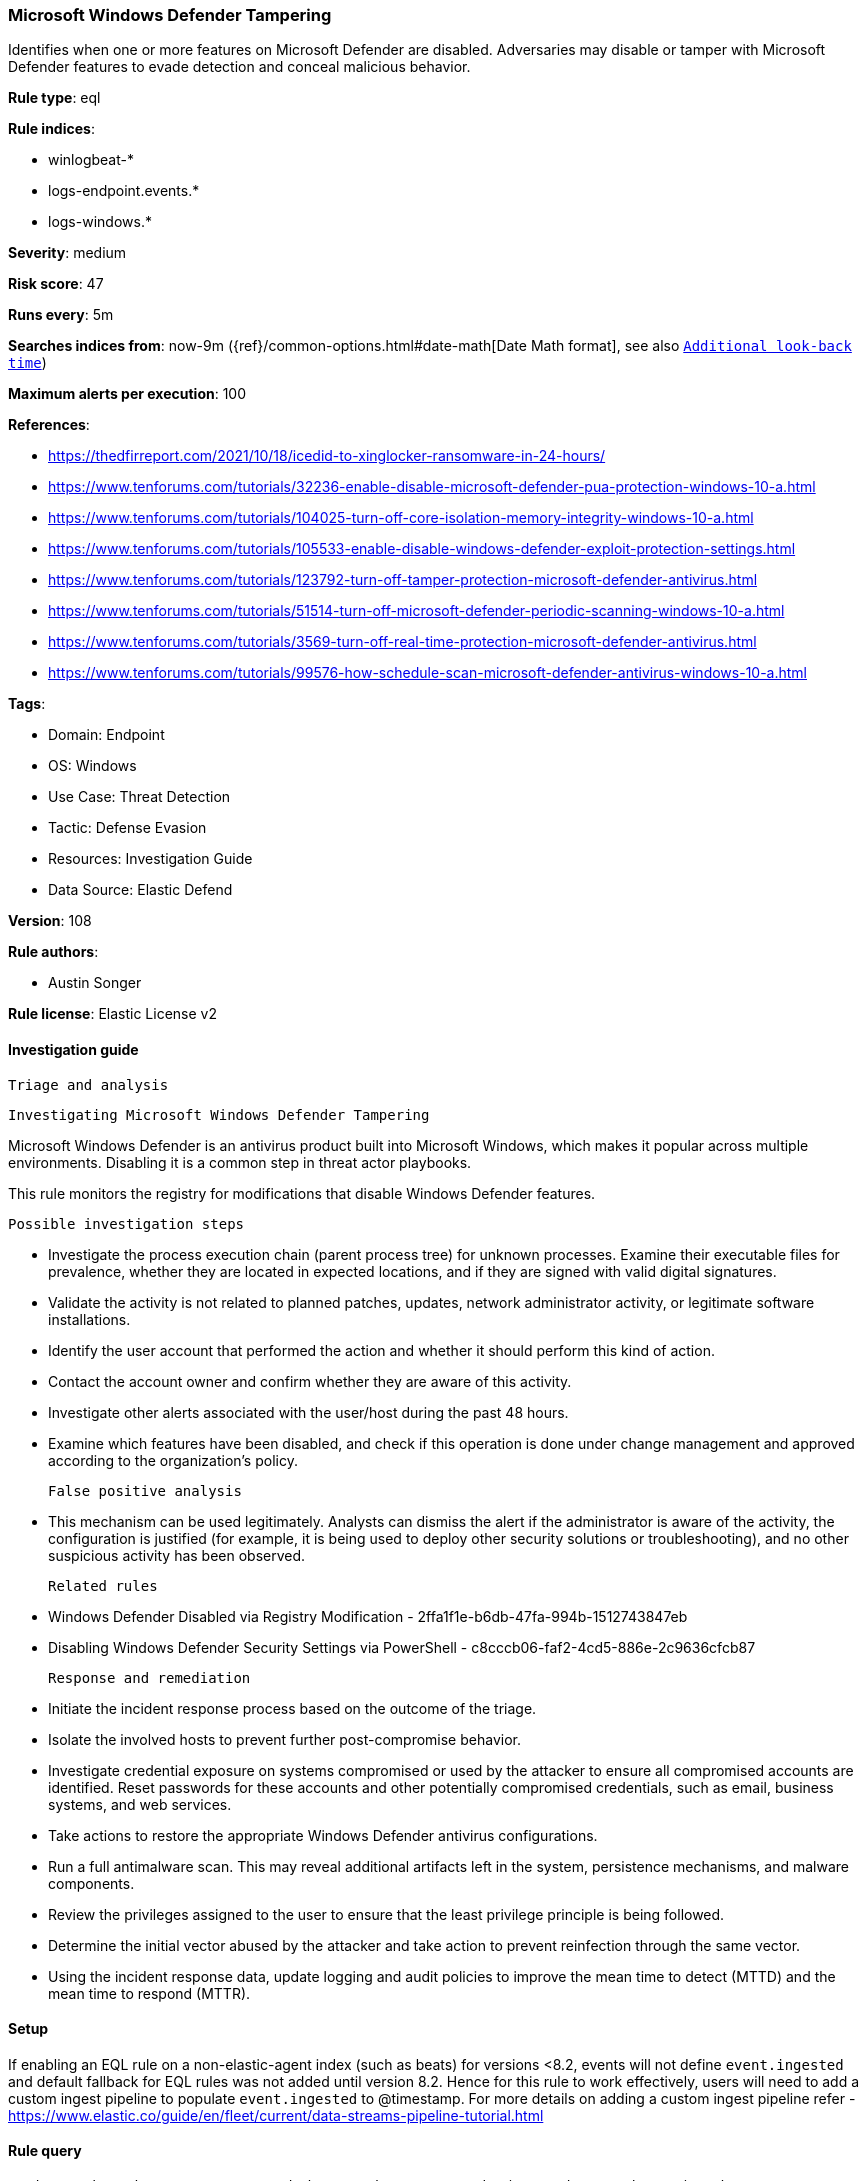 [[microsoft-windows-defender-tampering]]
=== Microsoft Windows Defender Tampering

Identifies when one or more features on Microsoft Defender are disabled. Adversaries may disable or tamper with Microsoft Defender features to evade detection and conceal malicious behavior.

*Rule type*: eql

*Rule indices*: 

* winlogbeat-*
* logs-endpoint.events.*
* logs-windows.*

*Severity*: medium

*Risk score*: 47

*Runs every*: 5m

*Searches indices from*: now-9m ({ref}/common-options.html#date-math[Date Math format], see also <<rule-schedule, `Additional look-back time`>>)

*Maximum alerts per execution*: 100

*References*: 

* https://thedfirreport.com/2021/10/18/icedid-to-xinglocker-ransomware-in-24-hours/
* https://www.tenforums.com/tutorials/32236-enable-disable-microsoft-defender-pua-protection-windows-10-a.html
* https://www.tenforums.com/tutorials/104025-turn-off-core-isolation-memory-integrity-windows-10-a.html
* https://www.tenforums.com/tutorials/105533-enable-disable-windows-defender-exploit-protection-settings.html
* https://www.tenforums.com/tutorials/123792-turn-off-tamper-protection-microsoft-defender-antivirus.html
* https://www.tenforums.com/tutorials/51514-turn-off-microsoft-defender-periodic-scanning-windows-10-a.html
* https://www.tenforums.com/tutorials/3569-turn-off-real-time-protection-microsoft-defender-antivirus.html
* https://www.tenforums.com/tutorials/99576-how-schedule-scan-microsoft-defender-antivirus-windows-10-a.html

*Tags*: 

* Domain: Endpoint
* OS: Windows
* Use Case: Threat Detection
* Tactic: Defense Evasion
* Resources: Investigation Guide
* Data Source: Elastic Defend

*Version*: 108

*Rule authors*: 

* Austin Songer

*Rule license*: Elastic License v2


==== Investigation guide


 Triage and analysis

 Investigating Microsoft Windows Defender Tampering

Microsoft Windows Defender is an antivirus product built into Microsoft Windows, which makes it popular across multiple environments. Disabling it is a common step in threat actor playbooks.

This rule monitors the registry for modifications that disable Windows Defender features.

 Possible investigation steps

- Investigate the process execution chain (parent process tree) for unknown processes. Examine their executable files for prevalence, whether they are located in expected locations, and if they are signed with valid digital signatures.
- Validate the activity is not related to planned patches, updates, network administrator activity, or legitimate software installations.
- Identify the user account that performed the action and whether it should perform this kind of action.
- Contact the account owner and confirm whether they are aware of this activity.
- Investigate other alerts associated with the user/host during the past 48 hours.
- Examine which features have been disabled, and check if this operation is done under change management and approved according to the organization's policy.

 False positive analysis

- This mechanism can be used legitimately. Analysts can dismiss the alert if the administrator is aware of the activity, the configuration is justified (for example, it is being used to deploy other security solutions or troubleshooting), and no other suspicious activity has been observed.

 Related rules

- Windows Defender Disabled via Registry Modification - 2ffa1f1e-b6db-47fa-994b-1512743847eb
- Disabling Windows Defender Security Settings via PowerShell - c8cccb06-faf2-4cd5-886e-2c9636cfcb87

 Response and remediation

- Initiate the incident response process based on the outcome of the triage.
- Isolate the involved hosts to prevent further post-compromise behavior.
- Investigate credential exposure on systems compromised or used by the attacker to ensure all compromised accounts are identified. Reset passwords for these accounts and other potentially compromised credentials, such as email, business systems, and web services.
- Take actions to restore the appropriate Windows Defender antivirus configurations.
- Run a full antimalware scan. This may reveal additional artifacts left in the system, persistence mechanisms, and malware components.
- Review the privileges assigned to the user to ensure that the least privilege principle is being followed.
- Determine the initial vector abused by the attacker and take action to prevent reinfection through the same vector.
- Using the incident response data, update logging and audit policies to improve the mean time to detect (MTTD) and the mean time to respond (MTTR).



==== Setup



If enabling an EQL rule on a non-elastic-agent index (such as beats) for versions <8.2,
events will not define `event.ingested` and default fallback for EQL rules was not added until version 8.2.
Hence for this rule to work effectively, users will need to add a custom ingest pipeline to populate
`event.ingested` to @timestamp.
For more details on adding a custom ingest pipeline refer - https://www.elastic.co/guide/en/fleet/current/data-streams-pipeline-tutorial.html


==== Rule query


[source, js]
----------------------------------
registry where host.os.type == "windows" and event.type in ("creation", "change") and
  (registry.path : "HKLM\\SOFTWARE\\Policies\\Microsoft\\Windows Defender\\PUAProtection" and
  registry.data.strings : ("0", "0x00000000")) or
  (registry.path : "HKLM\\SOFTWARE\\Policies\\Microsoft\\Windows Defender Security Center\\App and Browser protection\\DisallowExploitProtectionOverride" and
  registry.data.strings : ("0", "0x00000000")) or
  (registry.path : "HKLM\\SOFTWARE\\Policies\\Microsoft\\Windows Defender\\DisableAntiSpyware" and
  registry.data.strings : ("1", "0x00000001")) or
  (registry.path : "HKLM\\SOFTWARE\\Policies\\Microsoft\\Windows Defender\\Features\\TamperProtection" and
  registry.data.strings : ("0", "0x00000000")) or
  (registry.path : "HKLM\\SOFTWARE\\Policies\\Microsoft\\Windows Defender\\Real-Time Protection\\DisableRealtimeMonitoring" and
  registry.data.strings : ("1", "0x00000001")) or
  (registry.path : "HKLM\\SOFTWARE\\Policies\\Microsoft\\Windows Defender\\Real-Time Protection\\DisableIntrusionPreventionSystem" and
  registry.data.strings : ("1", "0x00000001")) or
  (registry.path : "HKLM\\SOFTWARE\\Policies\\Microsoft\\Windows Defender\\Real-Time Protection\\DisableScriptScanning" and
  registry.data.strings : ("1", "0x00000001")) or
  (registry.path : "HKLM\\SOFTWARE\\Policies\\Microsoft\\Windows Defender\\Windows Defender Exploit Guard\\Controlled Folder Access\\EnableControlledFolderAccess" and
  registry.data.strings : ("0", "0x00000000")) or
  (registry.path : "HKLM\\SOFTWARE\\Policies\\Microsoft\\Windows Defender\\Real-Time Protection\\DisableIOAVProtection" and
  registry.data.strings : ("1", "0x00000001")) or
  (registry.path : "HKLM\\SOFTWARE\\Policies\\Microsoft\\Windows Defender\\Reporting\\DisableEnhancedNotifications" and
  registry.data.strings : ("1", "0x00000001")) or
  (registry.path : "HKLM\\SOFTWARE\\Policies\\Microsoft\\Windows Defender\\SpyNet\\DisableBlockAtFirstSeen" and
  registry.data.strings : ("1", "0x00000001")) or
  (registry.path : "HKLM\\SOFTWARE\\Policies\\Microsoft\\Windows Defender\\SpyNet\\SpynetReporting" and
  registry.data.strings : ("0", "0x00000000")) or
  (registry.path : "HKLM\\SOFTWARE\\Policies\\Microsoft\\Windows Defender\\SpyNet\\SubmitSamplesConsent" and
  registry.data.strings : ("0", "0x00000000")) or
  (registry.path : "HKLM\\SOFTWARE\\Policies\\Microsoft\\Windows Defender\\Real-Time Protection\\DisableBehaviorMonitoring" and
  registry.data.strings : ("1", "0x00000001"))

----------------------------------

*Framework*: MITRE ATT&CK^TM^

* Tactic:
** Name: Defense Evasion
** ID: TA0005
** Reference URL: https://attack.mitre.org/tactics/TA0005/
* Technique:
** Name: Impair Defenses
** ID: T1562
** Reference URL: https://attack.mitre.org/techniques/T1562/
* Technique:
** Name: Modify Registry
** ID: T1112
** Reference URL: https://attack.mitre.org/techniques/T1112/
